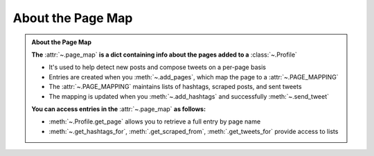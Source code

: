 .. _about-page-map:
About the Page Map
~~~~~~~~~~~~~~~~~~~

.. admonition:: About the Page Map
    :class: instatweet

    **The** :attr:`~.page_map` **is a dict containing info about the pages added to a** :class:`~.Profile`

    * It's used to help detect new posts and compose tweets on a per-page basis
    * Entries are created when you :meth:`~.add_pages`, which map the page to a :attr:`~.PAGE_MAPPING`
    * The :attr:`~.PAGE_MAPPING` maintains lists of hashtags, scraped posts, and sent tweets
    * The mapping is updated when you :meth:`~.add_hashtags` and successfully :meth:`~.send_tweet`

    **You can access entries in the** :attr:`~.page_map` **as follows:**

    * :meth:`~.Profile.get_page` allows you to retrieve a full entry by page name
    * :meth:`~.get_hashtags_for`, :meth:`.get_scraped_from`, :meth:`.get_tweets_for` provide access
      to lists
